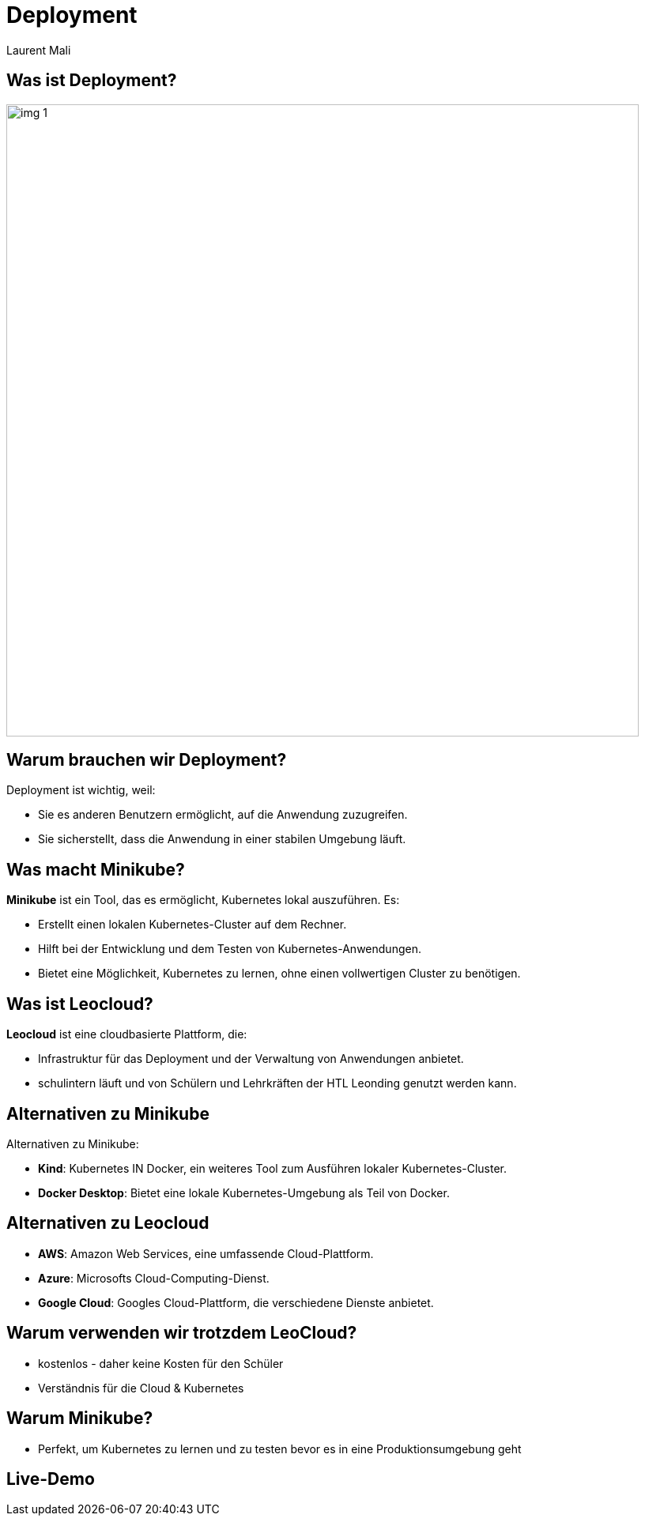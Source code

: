 :stylesheet: custom.css

= Deployment
Laurent Mali
:icons: font
:stem:
:revealjs_theme: white

== Was ist Deployment?

image::img_1.png[width=800]

== Warum brauchen wir Deployment?

Deployment ist wichtig, weil:

* Sie es anderen Benutzern ermöglicht, auf die Anwendung zuzugreifen.
* Sie sicherstellt, dass die Anwendung in einer stabilen Umgebung läuft.

== Was macht Minikube?

*Minikube* ist ein Tool, das es ermöglicht, Kubernetes lokal auszuführen. Es:

* Erstellt einen lokalen Kubernetes-Cluster auf dem Rechner.
* Hilft bei der Entwicklung und dem Testen von Kubernetes-Anwendungen.
* Bietet eine Möglichkeit, Kubernetes zu lernen, ohne einen vollwertigen Cluster zu benötigen.

== Was ist Leocloud?

*Leocloud* ist eine cloudbasierte Plattform, die:

* Infrastruktur für das Deployment und der Verwaltung von Anwendungen anbietet.
* schulintern läuft und von Schülern und Lehrkräften der HTL Leonding genutzt werden kann.

== Alternativen zu Minikube

Alternativen zu Minikube:

* **Kind**: Kubernetes IN Docker, ein weiteres Tool zum Ausführen lokaler Kubernetes-Cluster.
* **Docker Desktop**: Bietet eine lokale Kubernetes-Umgebung als Teil von Docker.

== Alternativen zu Leocloud

* **AWS**: Amazon Web Services, eine umfassende Cloud-Plattform.
* **Azure**: Microsofts Cloud-Computing-Dienst.
* **Google Cloud**: Googles Cloud-Plattform, die verschiedene Dienste anbietet.

== Warum verwenden wir trotzdem LeoCloud?

* kostenlos - daher keine Kosten für den Schüler
* Verständnis für die Cloud & Kubernetes

== Warum Minikube?

* Perfekt, um Kubernetes zu lernen und zu testen bevor es in eine Produktionsumgebung geht

== Live-Demo